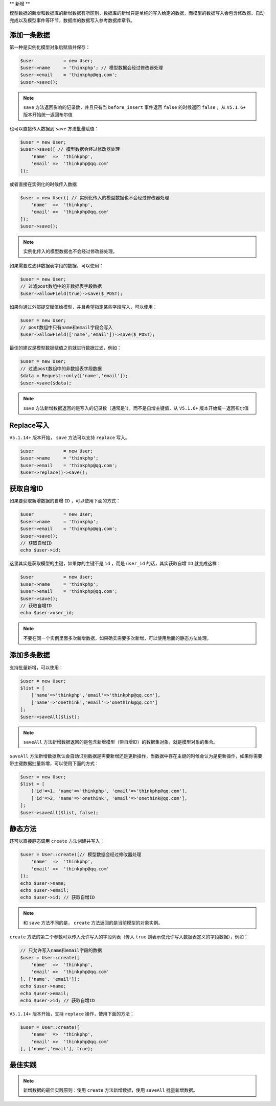 **
新增
**

模型数据的新增和数据库的新增数据有所区别，数据库的新增只是单纯的写入给定的数据，而模型的数据写入会包含修改器、自动完成以及模型事件等环节，数据库的数据写入参考数据库章节。

添加一条数据
===========

第一种是实例化模型对象后赋值并保存：

.. code-block:: php

	$user           = new User;
	$user->name     = 'thinkphp'; // 模型数据会经过修改器处理
	$user->email    = 'thinkphp@qq.com';
	$user->save();

.. note:: ``save`` 方法返回影响的记录数，并且只有当 ``before_insert`` 事件返回 ``false`` 的时候返回 ``false`` ，从 ``V5.1.6+`` 版本开始统一返回布尔值

也可以直接传入数据到 ``save`` 方法批量赋值：

.. code-block:: php

	$user = new User;
	$user->save([ // 模型数据会经过修改器处理
	    'name'  =>  'thinkphp',
	    'email' =>  'thinkphp@qq.com'
	]);

或者直接在实例化的时候传入数据

.. code-block:: php

	$user = new User([ // 实例化传入的模型数据也不会经过修改器处理
	    'name'  =>  'thinkphp',
	    'email' =>  'thinkphp@qq.com'
	]);
	$user->save();

.. note:: 实例化传入的模型数据也不会经过修改器处理。


如果需要过滤非数据表字段的数据，可以使用：

.. code-block:: php

	$user = new User;
	// 过滤post数组中的非数据表字段数据
	$user->allowField(true)->save($_POST);

如果你通过外部提交赋值给模型，并且希望指定某些字段写入，可以使用：

.. code-block:: php

	$user = new User;
	// post数组中只有name和email字段会写入
	$user->allowField(['name','email'])->save($_POST);

最佳的建议是模型数据赋值之前就进行数据过滤，例如：

.. code-block:: php

	$user = new User;
	// 过滤post数组中的非数据表字段数据
	$data = Request::only(['name','email']);
	$user->save($data);

.. note:: ``save`` 方法新增数据返回的是写入的记录数（通常是1），而不是自增主键值，从 ``V5.1.6+`` 版本开始统一返回布尔值



Replace写入
============
``V5.1.14+`` 版本开始， ``save`` 方法可以支持 ``replace`` 写入。

.. code-block:: php

	$user           = new User;
	$user->name     = 'thinkphp';
	$user->email    = 'thinkphp@qq.com';
	$user->replace()->save();

获取自增ID
==========
如果要获取新增数据的自增 ``ID`` ，可以使用下面的方式：

.. code-block:: php

	$user           = new User;
	$user->name     = 'thinkphp';
	$user->email    = 'thinkphp@qq.com';
	$user->save();
	// 获取自增ID
	echo $user->id;

这里其实是获取模型的主键，如果你的主键不是 ``id`` ，而是 ``user_id`` 的话，其实获取自增 ``ID`` 就变成这样：

.. code-block:: php

	$user           = new User;
	$user->name     = 'thinkphp';
	$user->email    = 'thinkphp@qq.com';
	$user->save();
	// 获取自增ID
	echo $user->user_id;

.. note:: 不要在同一个实例里面多次新增数据，如果确实需要多次新增，可以使用后面的静态方法处理。


添加多条数据
===========
支持批量新增，可以使用：

.. code-block:: php

	$user = new User;
	$list = [
	    ['name'=>'thinkphp','email'=>'thinkphp@qq.com'],
	    ['name'=>'onethink','email'=>'onethink@qq.com']
	];
	$user->saveAll($list);

.. note:: ``saveAll`` 方法新增数据返回的是包含新增模型（带自增ID）的数据集对象，就是模型对象的集合。

``saveAll`` 方法新增数据默认会自动识别数据是需要新增还是更新操作，当数据中存在主键的时候会认为是更新操作，如果你需要带主键数据批量新增，可以使用下面的方式：

.. code-block:: php

	$user = new User;
	$list = [
	    ['id'=>1, 'name'=>'thinkphp', 'email'=>'thinkphp@qq.com'],
	    ['id'=>2, 'name'=>'onethink', 'email'=>'onethink@qq.com'],
	];
	$user->saveAll($list, false);



静态方法
========
还可以直接静态调用 ``create`` 方法创建并写入：

.. code-block:: php

	$user = User::create([// 模型数据会经过修改器处理
	    'name'  =>  'thinkphp',
	    'email' =>  'thinkphp@qq.com'
	]);
	echo $user->name;
	echo $user->email;
	echo $user->id; // 获取自增ID

.. note:: 和 ``save`` 方法不同的是， ``create`` 方法返回的是当前模型的对象实例。

``create`` 方法的第二个参数可以传入允许写入的字段列表（传入 ``true`` 则表示仅允许写入数据表定义的字段数据），例如：

.. code-block:: php

	// 只允许写入name和email字段的数据
	$user = User::create([
	    'name'  =>  'thinkphp',
	    'email' =>  'thinkphp@qq.com'
	], ['name', 'email']);
	echo $user->name;
	echo $user->email;
	echo $user->id; // 获取自增ID

``V5.1.14+`` 版本开始，支持 ``replace`` 操作，使用下面的方法：

.. code-block:: php

	$user = User::create([
	    'name'  =>  'thinkphp',
	    'email' =>  'thinkphp@qq.com'
	], ['name','email'], true);


最佳实践
========

.. note:: 新增数据的最佳实践原则：使用 ``create`` 方法新增数据，使用 ``saveAll`` 批量新增数据。

